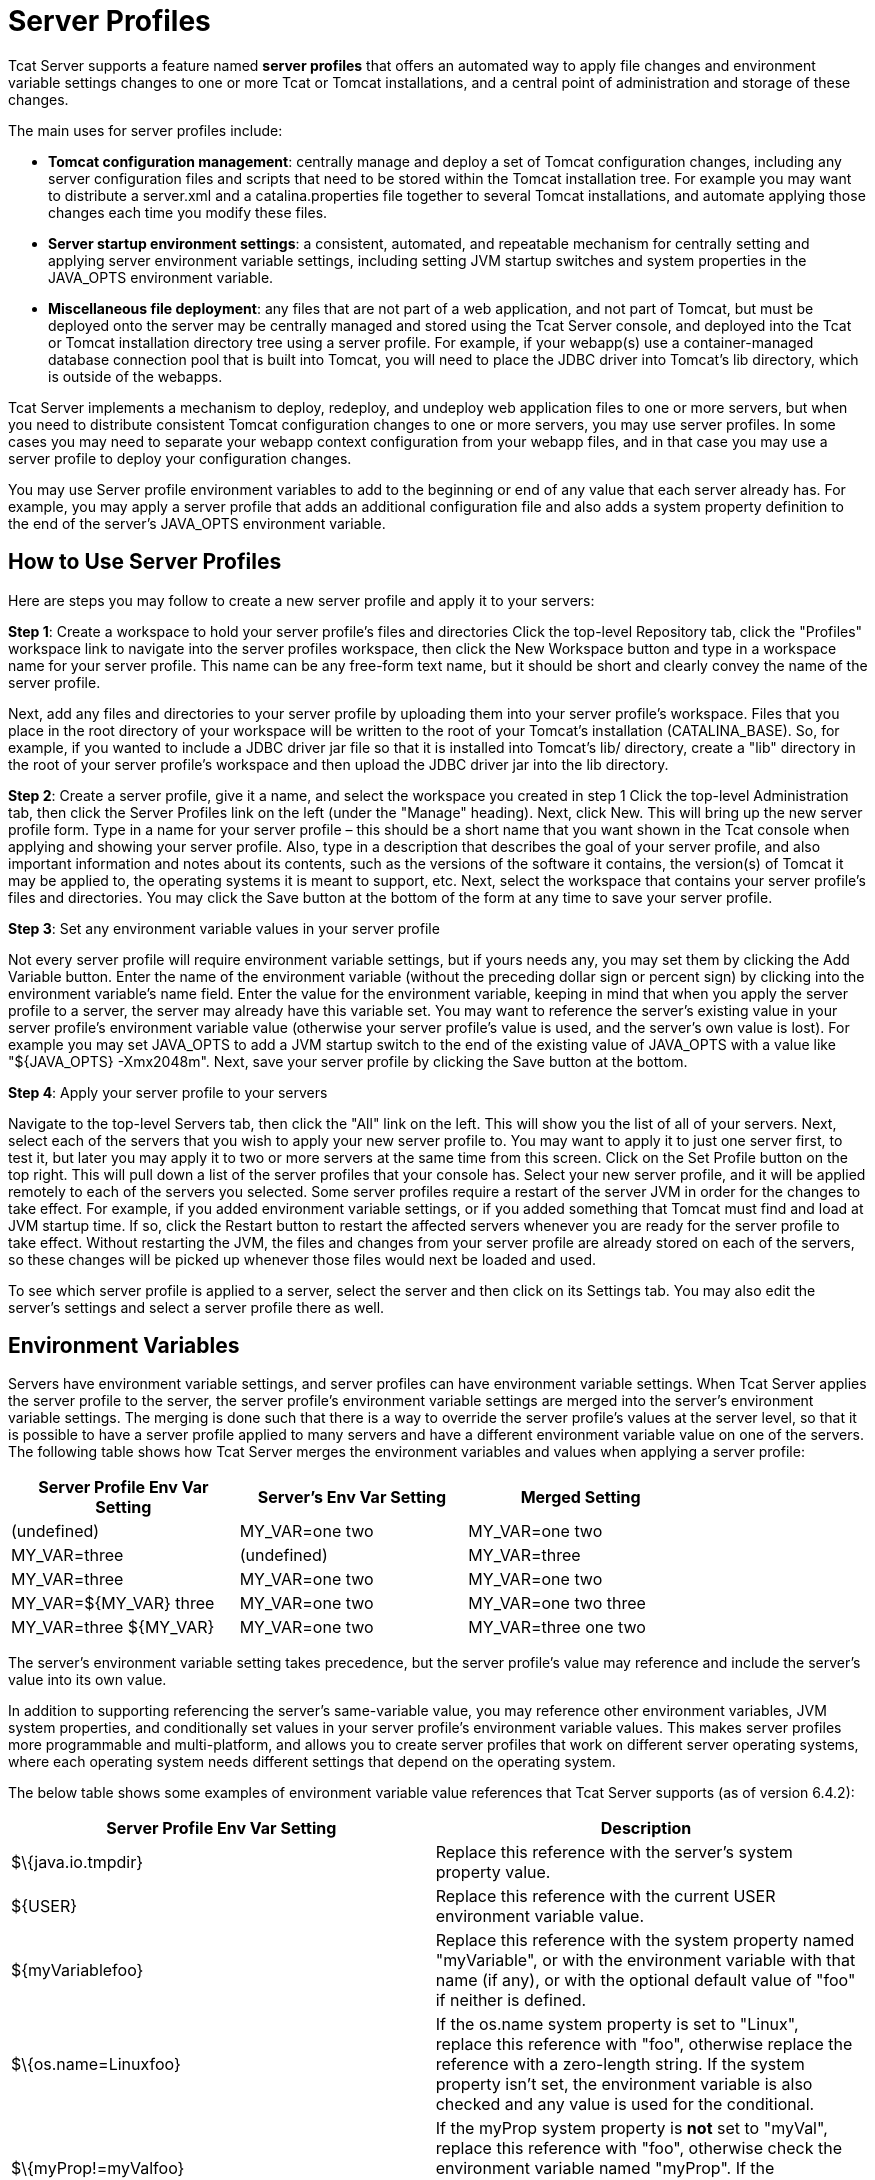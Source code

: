 = Server Profiles

Tcat Server supports a feature named *server profiles* that offers an automated way to apply file changes and environment variable settings changes to one or more Tcat or Tomcat installations, and a central point of administration and storage of these changes.

The main uses for server profiles include:

* *Tomcat configuration management*: centrally manage and deploy a set of Tomcat configuration changes, including any server configuration files and scripts that need to be stored within the Tomcat installation tree. For example you may want to distribute a server.xml and a catalina.properties file together to several Tomcat installations, and automate applying those changes each time you modify these files.
* *Server startup environment settings*: a consistent, automated, and repeatable mechanism for centrally setting and applying server environment variable settings, including setting JVM startup switches and system properties in the JAVA_OPTS environment variable.
* *Miscellaneous file deployment*: any files that are not part of a web application, and not part of Tomcat, but must be deployed onto the server may be centrally managed and stored using the Tcat Server console, and deployed into the Tcat or Tomcat installation directory tree using a server profile. For example, if your webapp(s) use a container-managed database connection pool that is built into Tomcat, you will need to place the JDBC driver into Tomcat's lib directory, which is outside of the webapps.

Tcat Server implements a mechanism to deploy, redeploy, and undeploy web application files to one or more servers, but when you need to distribute consistent Tomcat configuration changes to one or more servers, you may use server profiles. In some cases you may need to separate your webapp context configuration from your webapp files, and in that case you may use a server profile to deploy your configuration changes.

You may use Server profile environment variables to add to the beginning or end of any value that each server already has. For example, you may apply a server profile that adds an additional configuration file and also adds a system property definition to the end of the server's JAVA_OPTS environment variable.

== How to Use Server Profiles

Here are steps you may follow to create a new server profile and apply it to your servers:

*Step 1*: Create a workspace to hold your server profile's files and directories
Click the top-level Repository tab, click the "Profiles" workspace link to navigate into the server profiles workspace, then click the New Workspace button and type in a workspace name for your server profile. This name can be any free-form text name, but it should be short and clearly convey the name of the server profile.

Next, add any files and directories to your server profile by uploading them into your server profile's workspace. Files that you place in the root directory of your workspace will be written to the root of your Tomcat's installation (CATALINA_BASE). So, for example, if you wanted to include a JDBC driver jar file so that it is installed into Tomcat's lib/ directory, create a "lib" directory in the root of your server profile's workspace and then upload the JDBC driver jar into the lib directory.

*Step 2*: Create a server profile, give it a name, and select the workspace you created in step 1
Click the top-level Administration tab, then click the Server Profiles link on the left (under the "Manage" heading). Next, click New. This will bring up the new server profile form. Type in a name for your server profile – this should be a short name that you want shown in the Tcat console when applying and showing your server profile. Also, type in a description that describes the goal of your server profile, and also important information and notes about its contents, such as the versions of the software it contains, the version(s) of Tomcat it may be applied to, the operating systems it is meant to support, etc. Next, select the workspace that contains your server profile's files and directories. You may click the Save button at the bottom of the form at any time to save your server profile.

*Step 3*: Set any environment variable values in your server profile

Not every server profile will require environment variable settings, but if yours needs any, you may set them by clicking the Add Variable button. Enter the name of the environment variable (without the preceding dollar sign or percent sign) by clicking into the environment variable's name field. Enter the value for the environment variable, keeping in mind that when you apply the server profile to a server, the server may already have this variable set. You may want to reference the server's existing value in your server profile's environment variable value (otherwise your server profile's value is used, and the server's own value is lost). For example you may set JAVA_OPTS to add a JVM startup switch to the end of the existing value of JAVA_OPTS with a value like "$\{JAVA_OPTS} -Xmx2048m". Next, save your server profile by clicking the Save button at the bottom.

*Step 4*: Apply your server profile to your servers

Navigate to the top-level Servers tab, then click the "All" link on the left. This will show you the list of all of your servers. Next, select each of the servers that you wish to apply your new server profile to. You may want to apply it to just one server first, to test it, but later you may apply it to two or more servers at the same time from this screen. Click on the Set Profile button on the top right. This will pull down a list of the server profiles that your console has. Select your new server profile, and it will be applied remotely to each of the servers you selected. Some server profiles require a restart of the server JVM in order for the changes to take effect. For example, if you added environment variable settings, or if you added something that Tomcat must find and load at JVM startup time. If so, click the Restart button to restart the affected servers whenever you are ready for the server profile to take effect. Without restarting the JVM, the files and changes from your server profile are already stored on each of the servers, so these changes will be picked up whenever those files would next be loaded and used.

To see which server profile is applied to a server, select the server and then click on its Settings tab. You may also edit the server's settings and select a server profile there as well.

== Environment Variables

Servers have environment variable settings, and server profiles can have environment variable settings. When Tcat Server applies the server profile to the server, the server profile's environment variable settings are merged into the server's environment variable settings. The merging is done such that there is a way to override the server profile's values at the server level, so that it is possible to have a server profile applied to many servers and have a different environment variable value on one of the servers. The following table shows how Tcat Server merges the environment variables and values when applying a server profile:

[width="80a",cols="33a,33a,33a",options="header"]
|===
|Server Profile Env Var Setting |Server's Env Var Setting |Merged Setting
|(undefined) |MY_VAR=one two |MY_VAR=one two
|MY_VAR=three |(undefined) |MY_VAR=three
|MY_VAR=three |MY_VAR=one two |MY_VAR=one two
|MY_VAR=$\{MY_VAR} three |MY_VAR=one two |MY_VAR=one two three
|MY_VAR=three $\{MY_VAR} |MY_VAR=one two |MY_VAR=three one two
|===

The server's environment variable setting takes precedence, but the server profile's value may reference and include the server's value into its own value.

In addition to supporting referencing the server's same-variable value, you may reference other environment variables, JVM system properties, and conditionally set values in your server profile's environment variable values. This makes server profiles more programmable and multi-platform, and allows you to create server profiles that work on different server operating systems, where each operating system needs different settings that depend on the operating system.

The below table shows some examples of environment variable value references that Tcat Server supports (as of version 6.4.2):

[width="99a",cols="50a,50a",options="header"]
|===
|Server Profile Env Var Setting |Description
|$\{java.io.tmpdir} |Replace this reference with the server's system property value.
|$\{USER} |Replace this reference with the current USER environment variable value.
|$\{myVariablefoo} |Replace this reference with the system property named "myVariable", or with the environment variable with that name (if any), or with the optional default value of "foo" if neither is defined.
|$\{os.name=Linuxfoo} |If the os.name system property is set to "Linux", replace this reference with "foo", otherwise replace the reference with a zero-length string. If the system property isn't set, the environment variable is also checked and any value is used for the conditional.
|$\{myProp!=myValfoo} |If the myProp system property is *not* set to "myVal", replace this reference with "foo", otherwise check the environment variable named "myProp". If the conditional is found to be false, replace the reference with a zero-length string.
|$\{shell:myVariable} |Convert this reference to a shell reference formatted for the shell of the server's OS, and then write that to the tcat-env.conf file. For example $\{myVariable} on non-Windows OSs and %myVariable% on Windows.
|===

Supported conditional operators:

[width="10a",cols="50a,50a",options="header"]
|===
|Operator |Description
|=or== |Equals
|!= |Not Equals
|-sw |Starts with
|-ew |Ends with
|===

In the conditionals, Tcat Server also supports a conditional right hand value of "NULL", meaning a Java null.

BASH variable value substitution syntax like "$\{FOO//bar/baz}" or "$\{FOO//gone/}" is not processed/substituted (unless a system property name or environment variable name happens to match the whole thing!), and is instead returned without modification so that a BASH shell can interpret it later.

The merging and processing of the environment variable references and conditionals occurs at the point when you apply a server profile to a server. When the environment variable settings are saved to the server's tcat-env.conf file, all environment variable settings are formatted for the native shell of the server, and in doing so any file system paths are converted to the shell's native format as well. This, in combination with conditional values, enables server profile environment variable settings to be multi-platform.

== server.xml XML Entity Includes and catalina.properties References

If you need to manage server.xml configurations across several Tomcat installations, and you want to keep the configurations consistent across each installation, you may use server profiles. With a simple Tomcat configuration, you may use the same server.xml file on all of your servers, so you can make a server profile that just contains the conf/server.xml file, and you can edit server.xml in the console's repository and re-publish your server profile to your servers each time you need to change it.

But, with more complex configuration in server.xml, you won't be able to copy the same server.xml file to all servers because there will be some portions of the XML configuration settings that are machine specific. In that case, you may separate machine specific portions of the configuration into a separate file that gets included into server.xml. You could separate it in one of two ways, depending on what you need (only do *one* of the following):

. You can treat your server.xml file as being machine specific, and insert only the portions of the configuration that you're configuring the same for all of your servers. In this case, your server profile would include a file that has a snippet of the server.xml's configuration that is not machine specific.
. You can treat your server.xml file as being the same for all servers, and all machine specific configuration snippets or values get included from other files. In this case, your server profile would include conf/server.xml, and you would have other configuration files that get included into server.xml that contain the machine specific configuration.

There are two main ways you may separate machine specific content out of server.xml (you can use either or both of these): using XML entity includes to load a separate file that contains a portion of server.xml's configuration, and using catalina.properties to store property values and then reference them in server.xml attribute values.

Here's how to include a file in your Tomcat's server.xml. Edit your server.xml, and at the very top of the file, right after any <?xml> declaration line (that's optional), put the following DOCTYPE declaration to define a file entity:

[source, xml]
----
<?xml version='1.0' encoding='utf-8'?>
<!DOCTYPE server-xml [
  <!ENTITY connector1-config SYSTEM "connector1-config.xml">
]>

----

This markup means that this document's name is "server-xml", and we're defining a new entity named "connector1-config" which the XML parser can find in a file named "connector1-config.xml". You can name your entities anything you want, as long as the parser accepts the characters you use. I suggest just using alpha-numeric characters and dash, to keep it simple. It turns out that if you don't specify an absolute path to the file, the parser will look for the file in the same directory as the file that includes it, so the parser will look in Tomcat's conf/ directory.

But, we haven't yet used the connector XML entity we defined at the top of server.xml. At the point in the file where we want the parser to insert the connector's XML, we need only to write "@connector1-config;" like this:

[source, xml]
----
<Server ...>
    <Service ...>

        <!-- See conf/connector1-config.xml for this connector's config. -->
        &connector1-config;

    </Service>
</Server>

----

Then, create your conf/connector1-config.xml file and place just the <Connector> element's configuration in it. That way, the connector's configuration is in a separate file. Your server profile may bundle either of these files, and that makes it easy to automate updating just one portion of the configuration to be the same across many servers.

The other way to separate machine specific configuration is to define properties in the conf/catalina.properties file, and then use references to the properties in your server.xml file. For example, you may edit catalina.properties and add this line at the end of the file:

[source]
----

tomcatHttpPort=8080

----

Then, in server.xml, you may reference it as a variable that gets inserted at Tomcat startup time like this:

[source, xml]
----
<Server ...>
    <Service ...>

     <Connector port="${tomcatHttpPort}" protocol="HTTP/1.1"
               connectionTimeout="20000"
               redirectPort="8443" />

    </Service>
</Server>

----
Again, a server profile could include either the catalina.properties file or the template server.xml file, and then the server profile could configure select values in server.xml, or configure larger configuration constructs that must be present and consistent on all servers.

== Importing and Exporting Server Profiles

You may export your own server profiles from the Tcat Server console into a zip file to back it up or to share it with other Tcat Server consoles. Navigate to the server profile's page in the console, and click the Export button. Save your server profile to your local hard drive. You may rename the file, it is a simple zip file. The final file name should contain the name of the server profile (matching the name shown in the console), and the version number of the server profile so that people may use the zip filename to distinguish between different revisions of the same server profile.

You may also import a server profile from a file, to take advantage of automated Tomcat configuration that was created elsewhere. Just navigate to the top-level Administration tab, then click on Server Profiles on the left, then click on either the Import from File or Import from URL buttons.
